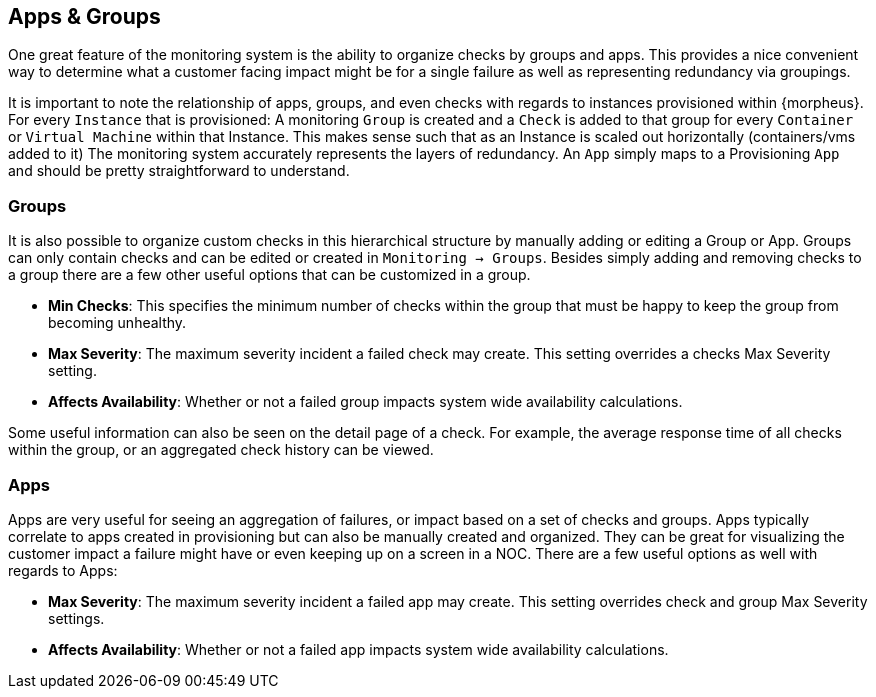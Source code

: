 [[Hierarchy]]
== Apps & Groups

One great feature of the monitoring system is the ability to organize checks by groups and apps. This provides a nice convenient way to determine what a customer facing impact might be for a single failure as well as representing redundancy via groupings.

It is important to note the relationship of apps, groups, and even checks with regards to instances provisioned within {morpheus}. For every `Instance` that is provisioned: A monitoring `Group` is created and a `Check` is added to that group for every `Container` or `Virtual Machine` within that Instance. This makes sense such that as an Instance is scaled out horizontally (containers/vms added to it) The monitoring system accurately represents the layers of redundancy. An `App` simply maps to a Provisioning `App` and should be pretty straightforward to understand.

=== Groups

It is also possible to organize custom checks in this hierarchical structure by manually adding or editing a Group or App. Groups can only contain checks and can be edited or created in `Monitoring -> Groups`. Besides simply adding and removing checks to a group there are a few other useful options that can be customized in a group.

* *Min Checks*: This specifies the minimum number of checks within the group that must be happy to keep the group from becoming unhealthy.
* *Max Severity*: The maximum severity incident a failed check may create. This setting overrides a checks Max Severity setting.
* *Affects Availability*: Whether or not a failed group impacts system wide availability calculations.

Some useful information can also be seen on the detail page of a check. For example, the average response time of all checks within the group, or an aggregated check history can be viewed.

=== Apps

Apps are very useful for seeing an aggregation of failures, or impact based on a set of checks and groups. Apps typically correlate to apps created in provisioning but can also be manually created and organized. They can be great for visualizing the customer impact a failure might have or even keeping up on a screen in a NOC. There are a few useful options as well with regards to Apps:

* *Max Severity*: The maximum severity incident a failed app may create. This setting overrides check and group Max Severity settings.
* *Affects Availability*: Whether or not a failed app impacts system wide availability calculations.
